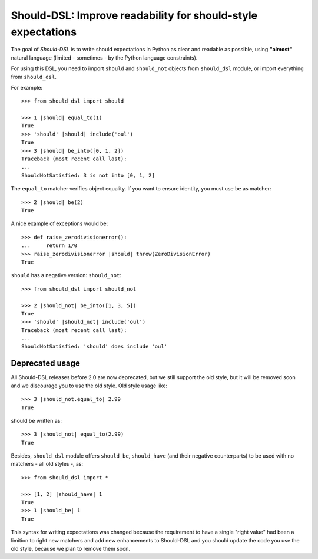 =============================================================
Should-DSL: Improve readability for should-style expectations
=============================================================

The goal of *Should-DSL* is to write should expectations in Python as clear and readable as possible, using **"almost"** natural language (limited - sometimes - by the Python language constraints).

For using this DSL, you need to import ``should`` and ``should_not`` objects from ``should_dsl`` module, or import everything from ``should_dsl``.

For example::

    >>> from should_dsl import should

    >>> 1 |should| equal_to(1)
    True
    >>> 'should' |should| include('oul')
    True
    >>> 3 |should| be_into([0, 1, 2])
    Traceback (most recent call last):
    ...
    ShouldNotSatisfied: 3 is not into [0, 1, 2]


The ``equal_to`` matcher verifies object equality. If you want to ensure identity, you must use ``be`` as matcher::

    >>> 2 |should| be(2)
    True


A nice example of exceptions would be::

    >>> def raise_zerodivisionerror():
    ...     return 1/0
    >>> raise_zerodivisionerror |should| throw(ZeroDivisionError)
    True


``should`` has a negative version: ``should_not``::

    >>> from should_dsl import should_not

    >>> 2 |should_not| be_into([1, 3, 5])
    True
    >>> 'should' |should_not| include('oul')
    Traceback (most recent call last):
    ...
    ShouldNotSatisfied: 'should' does include 'oul'



Deprecated usage
================

All Should-DSL releases before 2.0 are now deprecated, but we still support the old style, but it will be removed soon and we discourage you to use the old style. Old style usage like::

    >>> 3 |should_not.equal_to| 2.99
    True

should be written as::

    >>> 3 |should_not| equal_to(2.99)
    True


Besides, ``should_dsl`` module offers ``should_be``, ``should_have`` (and their negative counterparts) to be used with no matchers - all old styles -, as::

    >>> from should_dsl import *

    >>> [1, 2] |should_have| 1
    True
    >>> 1 |should_be| 1
    True

This syntax for writing expectations was changed because the requirement to have a single "right value" had been a limition to right new matchers and add new enhancements to Should-DSL and you should update the code you use the old style, because we plan to remove them soon.
